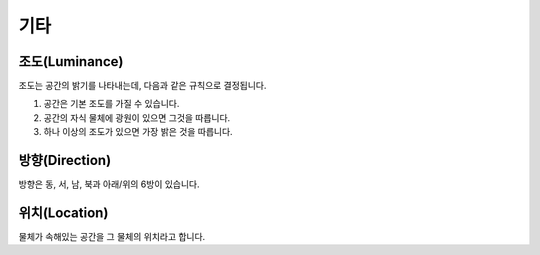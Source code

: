 기타
====

.. _luminance:

조도(Luminance)
---------------

조도는 공간의 밝기를 나타내는데, 다음과 같은 규칙으로 결정됩니다.

#. 공간은 기본 조도를 가질 수 있습니다.
#. 공간의 자식 물체에 광원이 있으면 그것을 따릅니다.
#. 하나 이상의 조도가 있으면 가장 밝은 것을 따릅니다.

.. _direction:

방향(Direction)
---------------
방향은 동, 서, 남, 북과 아래/위의 6방이 있습니다.

.. _location:

위치(Location)
--------------
물체가 속해있는 공간을 그 물체의 위치라고 합니다.


